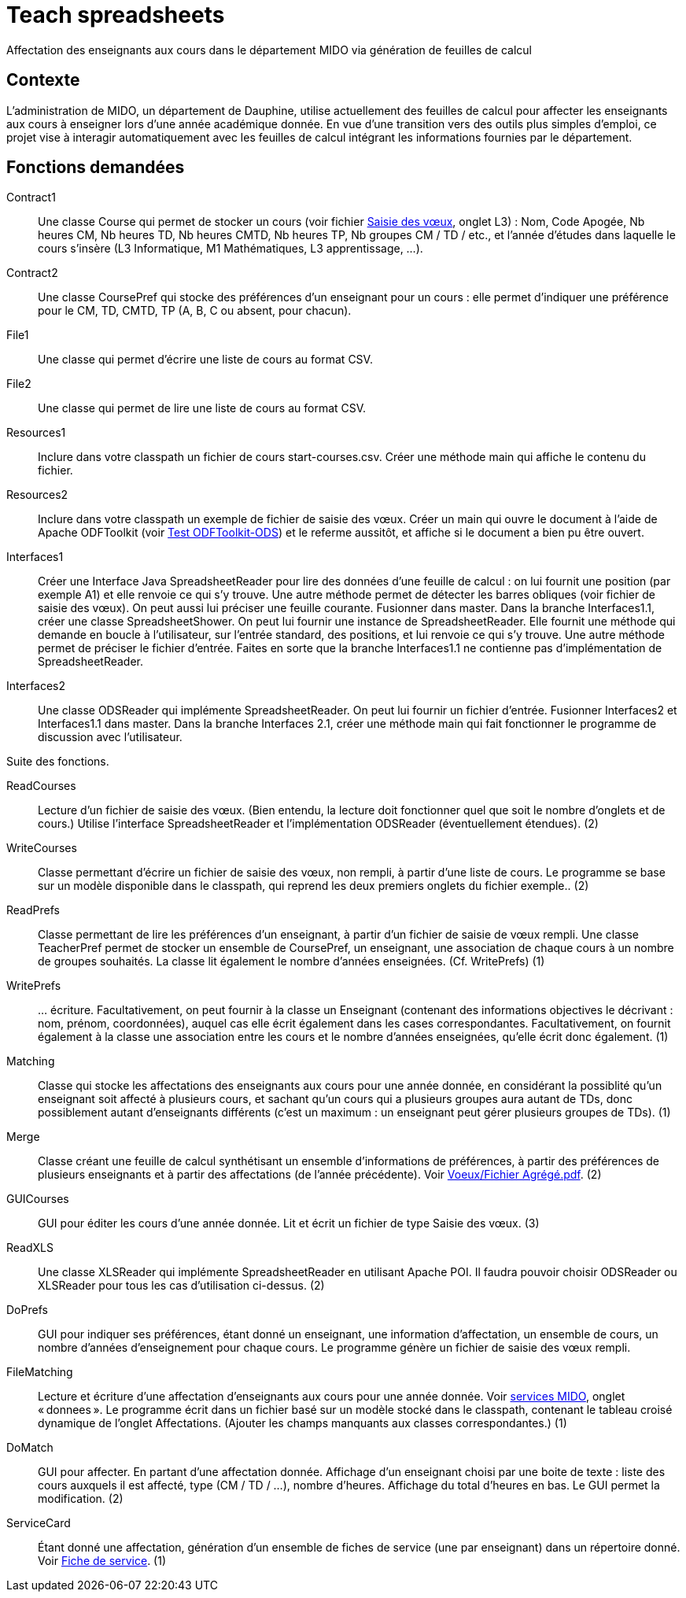 = Teach spreadsheets

Affectation des enseignants aux cours dans le département MIDO via génération de feuilles de calcul

== Contexte
L’administration de MIDO, un département de Dauphine, utilise actuellement des feuilles de calcul pour affecter les enseignants aux cours à enseigner lors d’une année académique donnée. En vue d’une transition vers des outils plus simples d’emploi, ce projet vise à interagir automatiquement avec les feuilles de calcul intégrant les informations fournies par le département.

== Fonctions demandées
Contract1:: Une classe Course qui permet de stocker un cours (voir fichier link:Voeux/AA%20-%20Saisie%20des%20voeux%202016-2017.xls[Saisie des vœux], onglet L3) : Nom, Code Apogée, Nb heures CM, Nb heures TD, Nb heures CMTD, Nb heures TP, Nb groupes CM / TD / etc., et l’année d’études dans laquelle le cours s’insère (L3 Informatique, M1 Mathématiques, L3 apprentissage, …).
Contract2:: Une classe CoursePref qui stocke des préférences d’un enseignant pour un cours : elle permet d’indiquer une préférence pour le CM, TD, CMTD, TP (A, B, C ou absent, pour chacun).
File1:: Une classe qui permet d’écrire une liste de cours au format CSV.
File2:: Une classe qui permet de lire une liste de cours au format CSV.
Resources1:: Inclure dans votre classpath un fichier de cours start-courses.csv. Créer une méthode main qui affiche le contenu du fichier.
Resources2:: Inclure dans votre classpath un exemple de fichier de saisie des vœux. Créer un main qui ouvre le document à l’aide de Apache ODFToolkit (voir https://github.com/oliviercailloux/Test-ODFToolkit-ODS[Test ODFToolkit-ODS]) et le referme aussitôt, et affiche si le document a bien pu être ouvert.
Interfaces1:: Créer une Interface Java SpreadsheetReader pour lire des données d’une feuille de calcul : on lui fournit une position (par exemple A1) et elle renvoie ce qui s’y trouve. Une autre méthode permet de détecter les barres obliques (voir fichier de saisie des vœux). On peut aussi lui préciser une feuille courante. Fusionner dans master. Dans la branche Interfaces1.1, créer une classe SpreadsheetShower. On peut lui fournir une instance de SpreadsheetReader. Elle fournit une méthode qui demande en boucle à l’utilisateur, sur l’entrée standard, des positions, et lui renvoie ce qui s’y trouve. Une autre méthode permet de préciser le fichier d’entrée. Faites en sorte que la branche Interfaces1.1 ne contienne pas d’implémentation de SpreadsheetReader.
Interfaces2:: Une classe ODSReader qui implémente SpreadsheetReader. On peut lui fournir un fichier d’entrée. Fusionner Interfaces2 et Interfaces1.1 dans master. Dans la branche Interfaces 2.1, créer une méthode main qui fait fonctionner le programme de discussion avec l’utilisateur.

Suite des fonctions.

ReadCourses:: Lecture d’un fichier de saisie des vœux. (Bien entendu, la lecture doit fonctionner quel que soit le nombre d’onglets et de cours.) Utilise l’interface SpreadsheetReader et l’implémentation ODSReader (éventuellement étendues). (2)
WriteCourses:: Classe permettant d’écrire un fichier de saisie des vœux, non rempli, à partir d’une liste de cours. Le programme se base sur un modèle disponible dans le classpath, qui reprend les deux premiers onglets du fichier exemple.. (2)
ReadPrefs:: Classe permettant de lire les préférences d’un enseignant, à partir d’un fichier de saisie de vœux rempli. Une classe TeacherPref permet de stocker un ensemble de CoursePref, un enseignant, une association de chaque cours à un nombre de groupes souhaités. La classe lit également le nombre d’années enseignées. (Cf. WritePrefs) (1)
WritePrefs:: … écriture. Facultativement, on peut fournir à la classe un Enseignant (contenant des informations objectives le décrivant : nom, prénom, coordonnées), auquel cas elle écrit également dans les cases correspondantes. Facultativement, on fournit également à la classe une association entre les cours et le nombre d’années enseignées, qu’elle écrit donc également. (1)
Matching:: Classe qui stocke les affectations des enseignants aux cours pour une année donnée, en considérant la possiblité qu’un enseignant soit affecté à plusieurs cours, et sachant qu’un cours qui a plusieurs groupes aura autant de TDs, donc possiblement autant d’enseignants différents (c’est un maximum : un enseignant peut gérer plusieurs groupes de TDs). (1)
Merge:: Classe créant une feuille de calcul synthétisant un ensemble d’informations de préférences, à partir des préférences de plusieurs enseignants et à partir des affectations (de l’année précédente). Voir link:Voeux/Fichier%20Agrégé.pdf[Voeux/Fichier Agrégé.pdf]. (2)
GUICourses:: GUI pour éditer les cours d’une année donnée. Lit et écrit un fichier de type Saisie des vœux. (3)
ReadXLS:: Une classe XLSReader qui implémente SpreadsheetReader en utilisant Apache POI. Il faudra pouvoir choisir ODSReader ou XLSReader pour tous les cas d’utilisation ci-dessus. (2)
DoPrefs:: GUI pour indiquer ses préférences, étant donné un enseignant, une information d’affectation, un ensemble de cours, un nombre d’années d’enseignement pour chaque cours. Le programme génère un fichier de saisie des vœux rempli.
FileMatching:: Lecture et écriture d’une affectation d’enseignants aux cours pour une année donnée. Voir link:Voeux/services%20MIDO.xls[services MIDO], onglet « donnees ». Le programme écrit dans un fichier basé sur un modèle stocké dans le classpath, contenant le tableau croisé dynamique de l’onglet Affectations. (Ajouter les champs manquants aux classes correspondantes.) (1)
DoMatch:: GUI pour affecter. En partant d’une affectation donnée. Affichage d’un enseignant choisi par une boite de texte : liste des cours auxquels il est affecté, type (CM / TD / …), nombre d’heures. Affichage du total d’heures en bas. Le GUI permet la modification. (2)
ServiceCard:: Étant donné une affectation, génération d’un ensemble de fiches de service (une par enseignant) dans un répertoire donné. Voir link:Voeux/Fiche%20de%20service.png[Fiche de service]. (1)


